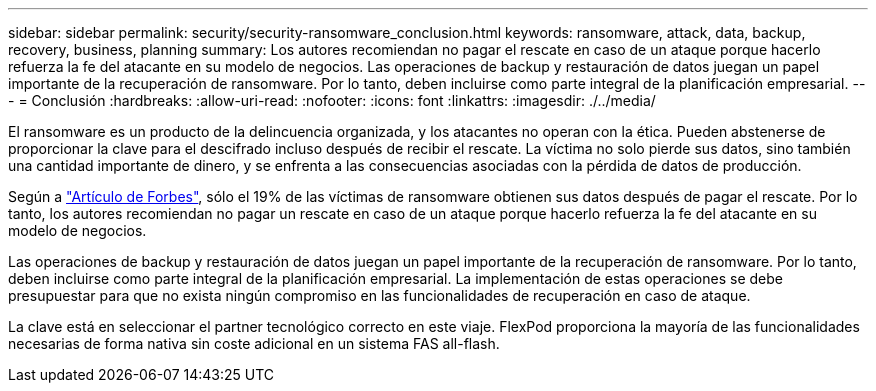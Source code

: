 ---
sidebar: sidebar 
permalink: security/security-ransomware_conclusion.html 
keywords: ransomware, attack, data, backup, recovery, business, planning 
summary: Los autores recomiendan no pagar el rescate en caso de un ataque porque hacerlo refuerza la fe del atacante en su modelo de negocios. Las operaciones de backup y restauración de datos juegan un papel importante de la recuperación de ransomware. Por lo tanto, deben incluirse como parte integral de la planificación empresarial. 
---
= Conclusión
:hardbreaks:
:allow-uri-read: 
:nofooter: 
:icons: font
:linkattrs: 
:imagesdir: ./../media/


El ransomware es un producto de la delincuencia organizada, y los atacantes no operan con la ética. Pueden abstenerse de proporcionar la clave para el descifrado incluso después de recibir el rescate. La víctima no solo pierde sus datos, sino también una cantidad importante de dinero, y se enfrenta a las consecuencias asociadas con la pérdida de datos de producción.

Según a https://www.forbes.com/sites/leemathews/2018/03/09/why-you-should-never-pay-a-ransomware-ransom/["Artículo de Forbes"^], sólo el 19% de las víctimas de ransomware obtienen sus datos después de pagar el rescate. Por lo tanto, los autores recomiendan no pagar un rescate en caso de un ataque porque hacerlo refuerza la fe del atacante en su modelo de negocios.

Las operaciones de backup y restauración de datos juegan un papel importante de la recuperación de ransomware. Por lo tanto, deben incluirse como parte integral de la planificación empresarial. La implementación de estas operaciones se debe presupuestar para que no exista ningún compromiso en las funcionalidades de recuperación en caso de ataque.

La clave está en seleccionar el partner tecnológico correcto en este viaje. FlexPod proporciona la mayoría de las funcionalidades necesarias de forma nativa sin coste adicional en un sistema FAS all-flash.
